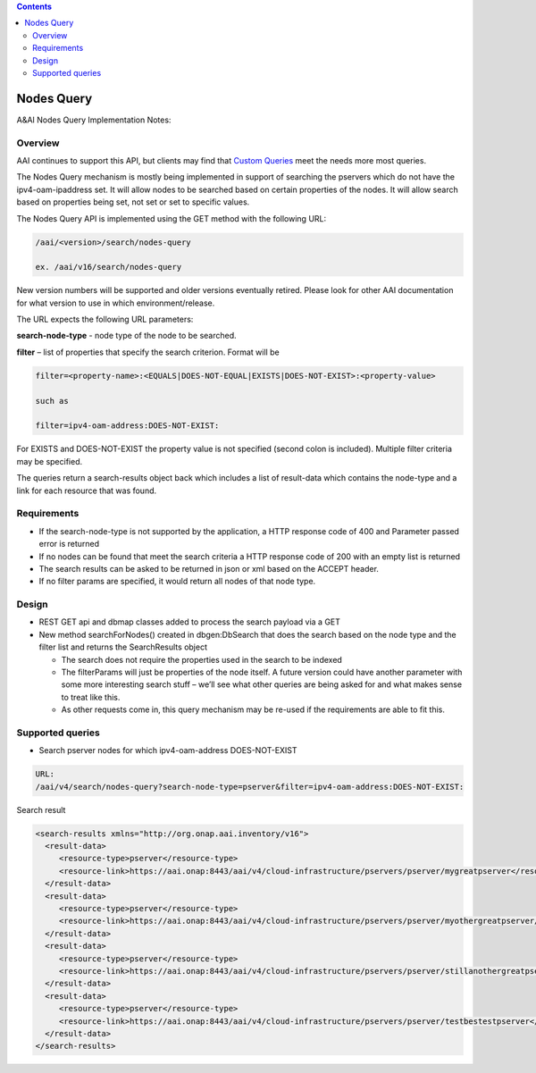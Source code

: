 .. contents::
   :depth: 3
..
.. This work is licensed under a Creative Commons Attribution 4.0 International License.
.. http://creativecommons.org/licenses/by/4.0

Nodes Query
===========

A&AI Nodes Query Implementation Notes:	

Overview
--------

AAI continues to support this API, but clients may find that `Custom
Queries <customQueries.html>`_ meet the needs more most queries.

The Nodes Query mechanism is mostly being implemented in support of
searching the pservers which do not have the ipv4-oam-ipaddress
set. It will allow nodes to be searched based on certain properties of
the nodes. It will allow search based on properties being set, not set
or set to specific values.

The Nodes Query API is implemented using the GET method with the following URL:

.. code::

   /aai/<version>/search/nodes-query

   ex. /aai/v16/search/nodes-query

New version numbers will be supported and older versions eventually
retired. Please look for other AAI documentation for what version to
use in which environment/release.

The URL expects the following URL parameters:

**search-node-type** - node type of the node to be searched. 

**filter** – list of properties that specify the search
criterion. Format will be

.. code::

 filter=<property-name>:<EQUALS|DOES-NOT-EQUAL|EXISTS|DOES-NOT-EXIST>:<property-value>
 
 such as

 filter=ipv4-oam-address:DOES-NOT-EXIST:

For EXISTS and DOES-NOT-EXIST the property value is not specified
(second colon is included). Multiple filter criteria may be specified.

The queries return a search-results object back which includes a list
of result-data which contains the node-type and a link for each
resource that was found. 


Requirements
------------

* If the search-node-type is not supported by the application, a HTTP
  response code of 400 and Parameter passed error is returned

* If no nodes can be found that meet the search criteria a HTTP
  response code of 200 with an empty list is returned

* The search results can be asked to be returned in json or xml based
  on the ACCEPT header.
  
* If no filter params are specified, it would return all nodes of that node type.

Design
------

* REST GET api and dbmap classes added to process the search payload via a GET

* New method searchForNodes() created in dbgen:DbSearch that does the
  search based on the node type and the filter list and returns the
  SearchResults object

  - The search does not require the properties used in the search to
    be indexed

  - The filterParams will just be properties of the node itself.  A
    future version could have another parameter with some more
    interesting search stuff – we’ll see what other queries are being
    asked for and what makes sense to treat like this.

  - As other requests come in, this query mechanism may be re-used if
    the requirements are able to fit this.

Supported queries
-----------------

* Search pserver nodes for which ipv4-oam-address DOES-NOT-EXIST 

.. code::

 URL:
 /aai/v4/search/nodes-query?search-node-type=pserver&filter=ipv4-oam-address:DOES-NOT-EXIST:
 
Search result

.. code::

 <search-results xmlns="http://org.onap.aai.inventory/v16">
   <result-data>
      <resource-type>pserver</resource-type>
      <resource-link>https://aai.onap:8443/aai/v4/cloud-infrastructure/pservers/pserver/mygreatpserver</resource-link>
   </result-data>
   <result-data>
      <resource-type>pserver</resource-type>
      <resource-link>https://aai.onap:8443/aai/v4/cloud-infrastructure/pservers/pserver/myothergreatpserver/</resource-link>
   </result-data>
   <result-data>
      <resource-type>pserver</resource-type>
      <resource-link>https://aai.onap:8443/aai/v4/cloud-infrastructure/pservers/pserver/stillanothergreatpserver</resource-link>
   </result-data>
   <result-data>
      <resource-type>pserver</resource-type>
      <resource-link>https://aai.onap:8443/aai/v4/cloud-infrastructure/pservers/pserver/testbestestpserver</resource-link>
   </result-data>
 </search-results>
